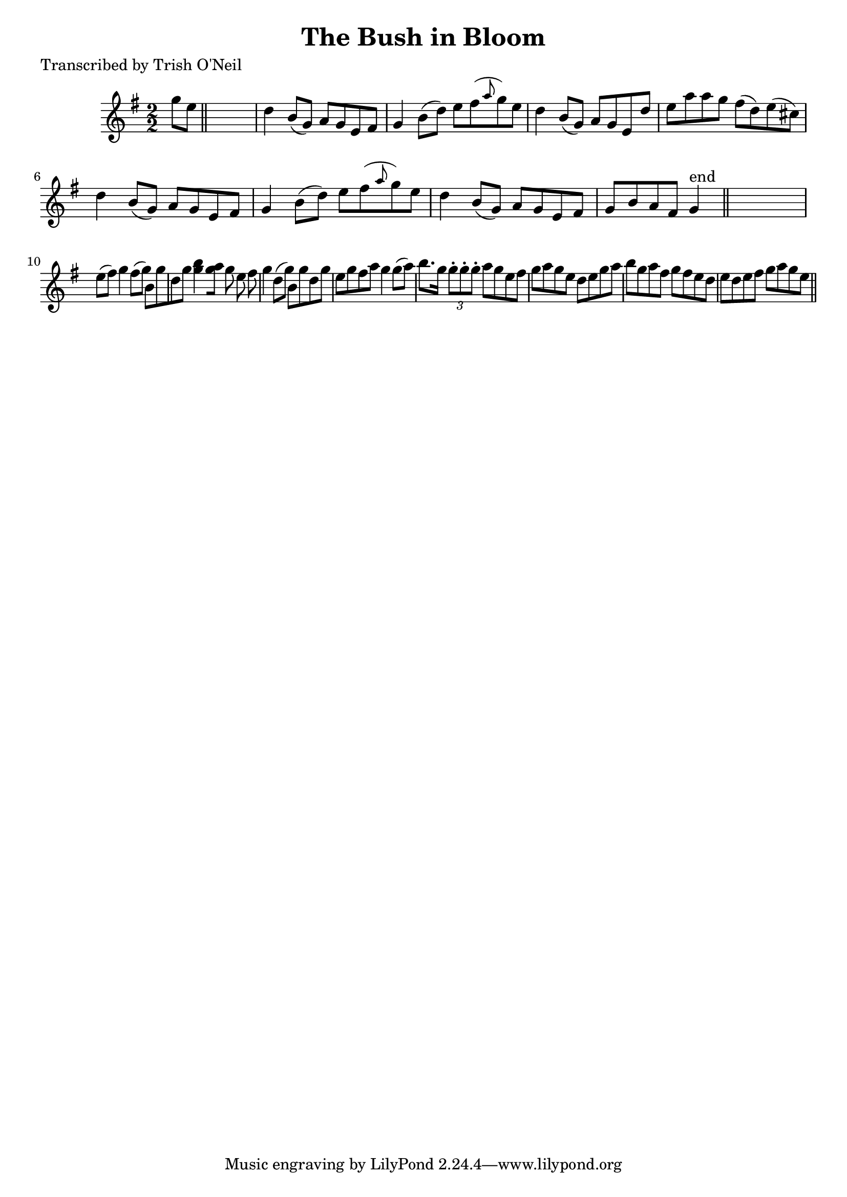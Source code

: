 
\version "2.16.2"
% automatically converted by musicxml2ly from xml/1242_to.xml

%% additional definitions required by the score:
\language "english"


\header {
    poet = "Transcribed by Trish O'Neil"
    encoder = "abc2xml version 63"
    encodingdate = "2015-01-25"
    title = "The Bush in Bloom"
    }

\layout {
    \context { \Score
        autoBeaming = ##f
        }
    }
PartPOneVoiceOne =  \relative g'' {
    \key g \major \numericTimeSignature\time 2/2 g8 [ e8 ] \bar "||"
    s2. | % 2
    d4 b8 ( [ g8 ) ] a8 [ g8 e8 fs8 ] | % 3
    g4 b8 ( [ d8 ) ] e8 [ fs8 ( \grace { a8 } g8 ) e8 ] | % 4
    d4 b8 ( [ g8 ) ] a8 [ g8 e8 d'8 ] | % 5
    e8 [ a8 a8 g8 ] fs8 ( [ d8 ) e8 ( cs8 ) ] | % 6
    d4 b8 ( [ g8 ) ] a8 [ g8 e8 fs8 ] | % 7
    g4 b8 ( [ d8 ) ] e8 [ fs8 ( \grace { a8 } g8 ) e8 ] | % 8
    d4 b8 ( [ g8 ) ] a8 [ g8 e8 fs8 ] | % 9
    g8 [ b8 a8 fs8 ] g4 ^"end" \bar "||"
    s4 | \barNumberCheck #10
    e'8 ( [ fs8 ) ] g4 fs8 ( [ g8 ) ] b,8 [ g'8 d8 g8 ] | % 11
    <g b>4 [ <g a>8 ] [ g8 e8 fs8 ] | % 12
    g4 d8 ( [ g8 ) ] b,8 [ g'8 d8 g8 ] | % 13
    e8 [ g8 fs8 a8 ] g4 g8 ( [ a8 ) ] | % 14
    b8. [ g16 ] \times 2/3 {
        g8 -. [ g8 -. g8 -. ] }
    a8 [ g8 e8 fs8 ] | % 15
    g8 [ a8 g8 e8 ] d8 [ e8 g8 a8 ] | % 16
    b8 [ g8 a8 fs8 ] g8 [ fs8 e8 d8 ] | % 17
    e8 [ d8 e8 fs8 ] g8 [ a8 g8 e8 ] \bar "||"
    }


% The score definition
\score {
    <<
        \new Staff <<
            \context Staff << 
                \context Voice = "PartPOneVoiceOne" { \PartPOneVoiceOne }
                >>
            >>
        
        >>
    \layout {}
    % To create MIDI output, uncomment the following line:
    %  \midi {}
    }

